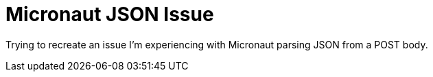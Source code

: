 = Micronaut JSON Issue

Trying to recreate an issue I'm experiencing with Micronaut parsing JSON from a POST body.
